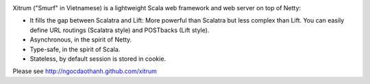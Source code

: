 .. image:: http://www.bdoubliees.com/journalspirou/sfigures6/schtroumpfs/s3.jpg

Xitrum ("Smurf" in Vietnamese) is a lightweight Scala web framework and web
server on top of Netty:

* It fills the gap between Scalatra and Lift:
  More powerful than Scalatra but less complex than Lift.
  You can easily define URL routings (Scalatra style) and POSTbacks (Lift style).
* Asynchronous, in the spirit of Netty.
* Type-safe, in the spirit of Scala.
* Stateless, by default session is stored in cookie.

Please see http://ngocdaothanh.github.com/xitrum
